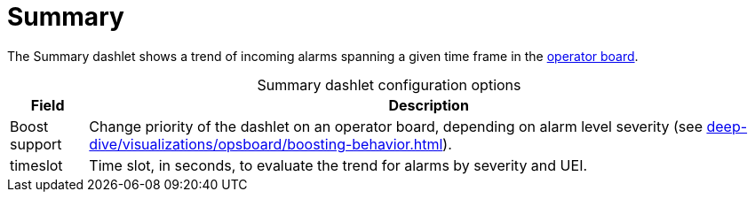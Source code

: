 
= Summary

The Summary dashlet shows a trend of incoming alarms spanning a given time frame in the xref:deep-dive/visualizations/opsboard/introduction.adoc[operator board].

[caption=]
.Summary dashlet configuration options
[options="autowidth"]
|===
| Field | Description

| Boost support
| Change priority of the dashlet on an operator board, depending on alarm level severity (see xref:deep-dive/visualizations/opsboard/boosting-behavior.adoc[]).

| timeslot
| Time slot, in seconds, to evaluate the trend for alarms by severity and UEI.
|===
